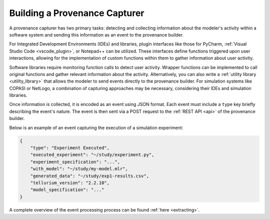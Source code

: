 .. _capturer:

Building a Provenance Capturer
------------------------------

A provenance capturer has two primary tasks: detecting and collecting information about the modeler's activity within a software system and sending this information as an event to the provenance builder.

For Integrated Development Environments (IDEs) and libraries, plugin interfaces like those for PyCharm, :ref:`Visual Studio Code <vscode_plugin>`, or Notepad++ can be utilized.
These interfaces define functions triggered upon user interactions, allowing for the implementation of custom functions within them to gather information about user activity.

Software libraries require monitoring function calls to detect user activity.
Wrapper functions can be implemented to call original functions and gather relevant information about the activity.
Alternatively, you can also write a :ref:`utility library <utility_library>` that allows the modeler to send events directly to the provenance builder.
For simulation systems like COPASI or NetLogo, a combination of capturing approaches may be necessary, considering their IDEs and simulation libraries.

Once information is collected, it is encoded as an event using JSON format.
Each event must include a ``type`` key briefly describing the event's nature.
The event is then sent via a POST request to the :ref:`REST API <api>` of the provenance builder.

Below is an example of an event capturing the execution of a simulation experiment:

.. code-block:: json

    {
        "type": "Experiment Executed",
        "executed_experiment": "~/study/experiment.py",
        "experiment_specification": "...",
        "with_model": "~/study/my-model.mlr",
        "generated_data": "~/study/exp1-results.csv",
        "tellurium_version": "2.2.10",
        "model_specification": "..."
    }

A complete overview of the event processing process can be found :ref:`here <extracting>`.